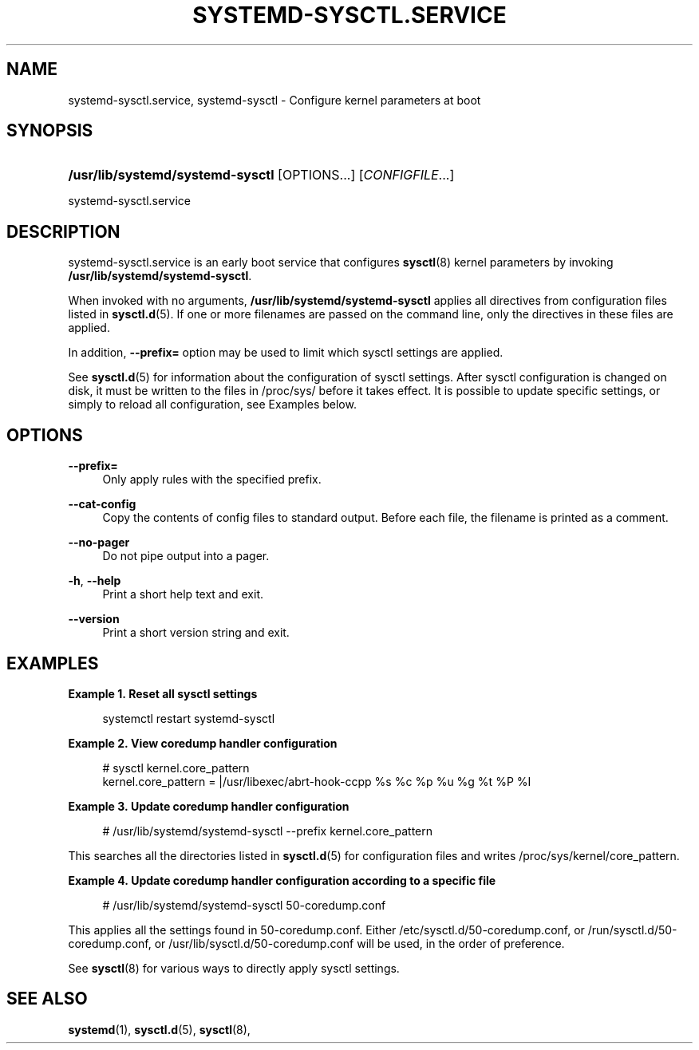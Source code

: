 '\" t
.TH "SYSTEMD\-SYSCTL\&.SERVICE" "8" "" "systemd 249" "systemd-sysctl.service"
.\" -----------------------------------------------------------------
.\" * Define some portability stuff
.\" -----------------------------------------------------------------
.\" ~~~~~~~~~~~~~~~~~~~~~~~~~~~~~~~~~~~~~~~~~~~~~~~~~~~~~~~~~~~~~~~~~
.\" http://bugs.debian.org/507673
.\" http://lists.gnu.org/archive/html/groff/2009-02/msg00013.html
.\" ~~~~~~~~~~~~~~~~~~~~~~~~~~~~~~~~~~~~~~~~~~~~~~~~~~~~~~~~~~~~~~~~~
.ie \n(.g .ds Aq \(aq
.el       .ds Aq '
.\" -----------------------------------------------------------------
.\" * set default formatting
.\" -----------------------------------------------------------------
.\" disable hyphenation
.nh
.\" disable justification (adjust text to left margin only)
.ad l
.\" -----------------------------------------------------------------
.\" * MAIN CONTENT STARTS HERE *
.\" -----------------------------------------------------------------
.SH "NAME"
systemd-sysctl.service, systemd-sysctl \- Configure kernel parameters at boot
.SH "SYNOPSIS"
.HP \w'\fB/usr/lib/systemd/systemd\-sysctl\fR\ 'u
\fB/usr/lib/systemd/systemd\-sysctl\fR [OPTIONS...] [\fICONFIGFILE\fR...]
.PP
systemd\-sysctl\&.service
.SH "DESCRIPTION"
.PP
systemd\-sysctl\&.service
is an early boot service that configures
\fBsysctl\fR(8)
kernel parameters by invoking
\fB/usr/lib/systemd/systemd\-sysctl\fR\&.
.PP
When invoked with no arguments,
\fB/usr/lib/systemd/systemd\-sysctl\fR
applies all directives from configuration files listed in
\fBsysctl.d\fR(5)\&. If one or more filenames are passed on the command line, only the directives in these files are applied\&.
.PP
In addition,
\fB\-\-prefix=\fR
option may be used to limit which sysctl settings are applied\&.
.PP
See
\fBsysctl.d\fR(5)
for information about the configuration of sysctl settings\&. After sysctl configuration is changed on disk, it must be written to the files in
/proc/sys/
before it takes effect\&. It is possible to update specific settings, or simply to reload all configuration, see Examples below\&.
.SH "OPTIONS"
.PP
\fB\-\-prefix=\fR
.RS 4
Only apply rules with the specified prefix\&.
.RE
.PP
\fB\-\-cat\-config\fR
.RS 4
Copy the contents of config files to standard output\&. Before each file, the filename is printed as a comment\&.
.RE
.PP
\fB\-\-no\-pager\fR
.RS 4
Do not pipe output into a pager\&.
.RE
.PP
\fB\-h\fR, \fB\-\-help\fR
.RS 4
Print a short help text and exit\&.
.RE
.PP
\fB\-\-version\fR
.RS 4
Print a short version string and exit\&.
.RE
.SH "EXAMPLES"
.PP
\fBExample\ \&1.\ \&Reset all sysctl settings\fR
.sp
.if n \{\
.RS 4
.\}
.nf
systemctl restart systemd\-sysctl
.fi
.if n \{\
.RE
.\}
.PP
\fBExample\ \&2.\ \&View coredump handler configuration\fR
.sp
.if n \{\
.RS 4
.\}
.nf
# sysctl kernel\&.core_pattern
kernel\&.core_pattern = |/usr/libexec/abrt\-hook\-ccpp %s %c %p %u %g %t %P %I
.fi
.if n \{\
.RE
.\}
.PP
\fBExample\ \&3.\ \&Update coredump handler configuration\fR
.sp
.if n \{\
.RS 4
.\}
.nf
# /usr/lib/systemd/systemd\-sysctl \-\-prefix kernel\&.core_pattern
.fi
.if n \{\
.RE
.\}
.PP
This searches all the directories listed in
\fBsysctl.d\fR(5)
for configuration files and writes
/proc/sys/kernel/core_pattern\&.
.PP
\fBExample\ \&4.\ \&Update coredump handler configuration according to a specific file\fR
.sp
.if n \{\
.RS 4
.\}
.nf
# /usr/lib/systemd/systemd\-sysctl 50\-coredump\&.conf
.fi
.if n \{\
.RE
.\}
.PP
This applies all the settings found in
50\-coredump\&.conf\&. Either
/etc/sysctl\&.d/50\-coredump\&.conf, or
/run/sysctl\&.d/50\-coredump\&.conf, or
/usr/lib/sysctl\&.d/50\-coredump\&.conf
will be used, in the order of preference\&.
.PP
See
\fBsysctl\fR(8)
for various ways to directly apply sysctl settings\&.
.SH "SEE ALSO"
.PP
\fBsystemd\fR(1),
\fBsysctl.d\fR(5),
\fBsysctl\fR(8),
